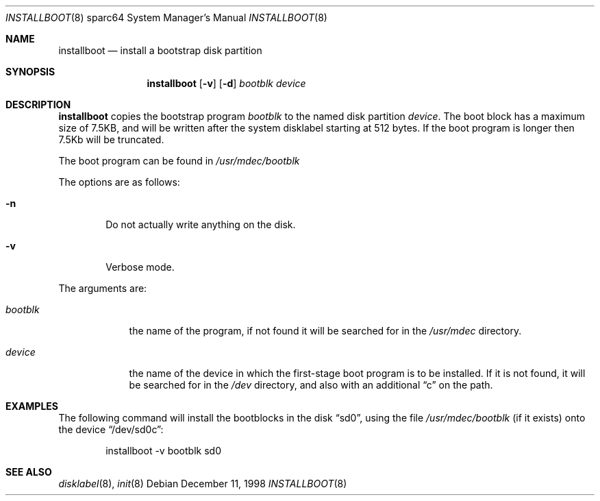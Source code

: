 .\"	$NetBSD: installboot.8,v 1.3 1999/12/30 22:31:20 simonb Exp $
.\"
.\" Copyright (c) 1998 Matthew R. Green.
.\" Copyright (c) 1996 The NetBSD Foundation, Inc.
.\" All rights reserved.
.\"
.\" This code is derived from software contributed to The NetBSD Foundation
.\" by Paul Kranenburg.
.\"
.\" Redistribution and use in source and binary forms, with or without
.\" modification, are permitted provided that the following conditions
.\" are met:
.\" 1. Redistributions of source code must retain the above copyright
.\"    notice, this list of conditions and the following disclaimer.
.\" 2. Redistributions in binary form must reproduce the above copyright
.\"    notice, this list of conditions and the following disclaimer in the
.\"    documentation and/or other materials provided with the distribution.
.\" 3. All advertising materials mentioning features or use of this software
.\"    must display the following acknowledgement:
.\"        This product includes software developed by the NetBSD
.\"        Foundation, Inc. and its contributors.
.\" 4. Neither the name of The NetBSD Foundation nor the names of its
.\"    contributors may be used to endorse or promote products derived
.\"    from this software without specific prior written permission.
.\"
.\" THIS SOFTWARE IS PROVIDED BY THE NETBSD FOUNDATION, INC. AND CONTRIBUTORS
.\" ``AS IS'' AND ANY EXPRESS OR IMPLIED WARRANTIES, INCLUDING, BUT NOT LIMITED
.\" TO, THE IMPLIED WARRANTIES OF MERCHANTABILITY AND FITNESS FOR A PARTICULAR
.\" PURPOSE ARE DISCLAIMED.  IN NO EVENT SHALL THE FOUNDATION OR CONTRIBUTORS
.\" BE LIABLE FOR ANY DIRECT, INDIRECT, INCIDENTAL, SPECIAL, EXEMPLARY, OR
.\" CONSEQUENTIAL DAMAGES (INCLUDING, BUT NOT LIMITED TO, PROCUREMENT OF
.\" SUBSTITUTE GOODS OR SERVICES; LOSS OF USE, DATA, OR PROFITS; OR BUSINESS
.\" INTERRUPTION) HOWEVER CAUSED AND ON ANY THEORY OF LIABILITY, WHETHER IN
.\" CONTRACT, STRICT LIABILITY, OR TORT (INCLUDING NEGLIGENCE OR OTHERWISE)
.\" ARISING IN ANY WAY OUT OF THE USE OF THIS SOFTWARE, EVEN IF ADVISED OF THE
.\" POSSIBILITY OF SUCH DAMAGE.
.\"
.Dd December 11, 1998
.Dt INSTALLBOOT 8 sparc64
.Os 
.Sh NAME
.Nm installboot
.Nd install a bootstrap disk partition
.Sh SYNOPSIS
.Nm installboot
.Op Fl v
.Op Fl d
.Ar bootblk
.Ar device
.Sh DESCRIPTION
.Nm installboot
copies the bootstrap program
.Ar bootblk
to the named disk partition
.Ar device .
The boot block has a maximum size of 7.5KB, and will be written after the
system disklabel starting at 512 bytes.  If the boot program is longer then
7.5Kb will be truncated.
.Pp
The boot program can be found in
.Pa /usr/mdec/bootblk
.Pp
The options are as follows:
.Bl -tag -width flag
.It Fl n
Do not actually write anything on the disk.
.It Fl v
Verbose mode.
.El
.Pp
The arguments are:
.Bl -tag -width bootblk
.It Ar bootblk
the name of the program, if not found it will be searched for in the
.Pa /usr/mdec
directory.
.It Ar device
the name of the device in which the first-stage boot program
is to be installed.  If it is not found, it will be searched for in the
.Pa /dev
directory, and also with an additional
.Dq c
on the path.
.El
.Sh EXAMPLES
The following command will install the bootblocks in the disk
.Dq sd0 ,
using the file
.Pa /usr/mdec/bootblk
(if it exists) onto the device
.Dq /dev/sd0c :
.Bd -literal -offset indent
installboot -v bootblk sd0
.Ed
.Sh SEE ALSO
.Xr disklabel 8 ,
.Xr init 8
